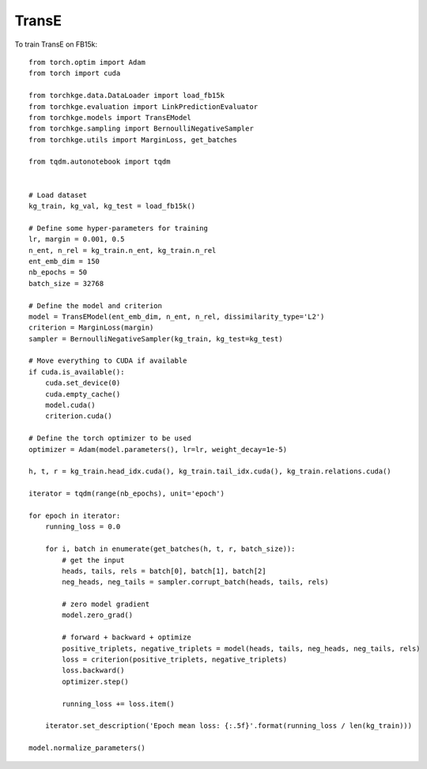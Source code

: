 ======
TransE
======

To train TransE on FB15k::

    from torch.optim import Adam
    from torch import cuda

    from torchkge.data.DataLoader import load_fb15k
    from torchkge.evaluation import LinkPredictionEvaluator
    from torchkge.models import TransEModel
    from torchkge.sampling import BernoulliNegativeSampler
    from torchkge.utils import MarginLoss, get_batches

    from tqdm.autonotebook import tqdm


    # Load dataset
    kg_train, kg_val, kg_test = load_fb15k()

    # Define some hyper-parameters for training
    lr, margin = 0.001, 0.5
    n_ent, n_rel = kg_train.n_ent, kg_train.n_rel
    ent_emb_dim = 150
    nb_epochs = 50
    batch_size = 32768

    # Define the model and criterion
    model = TransEModel(ent_emb_dim, n_ent, n_rel, dissimilarity_type='L2')
    criterion = MarginLoss(margin)
    sampler = BernoulliNegativeSampler(kg_train, kg_test=kg_test)

    # Move everything to CUDA if available
    if cuda.is_available():
        cuda.set_device(0)
        cuda.empty_cache()
        model.cuda()
        criterion.cuda()

    # Define the torch optimizer to be used
    optimizer = Adam(model.parameters(), lr=lr, weight_decay=1e-5)

    h, t, r = kg_train.head_idx.cuda(), kg_train.tail_idx.cuda(), kg_train.relations.cuda()

    iterator = tqdm(range(nb_epochs), unit='epoch')

    for epoch in iterator:
        running_loss = 0.0

        for i, batch in enumerate(get_batches(h, t, r, batch_size)):
            # get the input
            heads, tails, rels = batch[0], batch[1], batch[2]
            neg_heads, neg_tails = sampler.corrupt_batch(heads, tails, rels)

            # zero model gradient
            model.zero_grad()

            # forward + backward + optimize
            positive_triplets, negative_triplets = model(heads, tails, neg_heads, neg_tails, rels)
            loss = criterion(positive_triplets, negative_triplets)
            loss.backward()
            optimizer.step()

            running_loss += loss.item()

        iterator.set_description('Epoch mean loss: {:.5f}'.format(running_loss / len(kg_train)))

    model.normalize_parameters()
